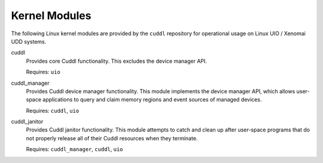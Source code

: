 .. SPDX-License-Identifier: (MIT OR GPL-2.0-or-later)
..
   Copyright (C) 2022 Jeff Webb <jeff.webb@codecraftsmen.org>
   
   This software and the associated documentation files are dual-licensed and
   are made available under the terms of the MIT License or under the terms
   of the GNU General Public License as published by the Free Software
   Foundation; either version 2 of the License, or (at your option) any later
   version.  You may select (at your option) either of the licenses listed
   above.  See the LICENSE.MIT and LICENSE.GPL-2.0 files in the top-level
   directory of this distribution for copyright information and license
   terms.

.. highlight:: shell

==============
Kernel Modules
==============

..  sphinx-include-modules-doc-start

The following Linux kernel modules are provided by the ``cuddl`` repository
for operational usage on Linux UIO / Xenomai UDD systems.

cuddl
  Provides core Cuddl functionality.  This excludes the device manager API.

  Requires: ``uio``

cuddl_manager
  Provides Cuddl device manager functionality.  This module implements the
  device manager API, which allows user-space applications to query and claim
  memory regions and event sources of managed devices.

  Requires: ``cuddl``, ``uio``

cuddl_janitor
  Provides Cuddl janitor functionality.  This module attempts to catch and
  clean up after user-space programs that do not properly release all of
  their Cuddl resources when they terminate.

  Requires: ``cuddl_manager``, ``cuddl``, ``uio``

..  sphinx-include-modules-doc-end
